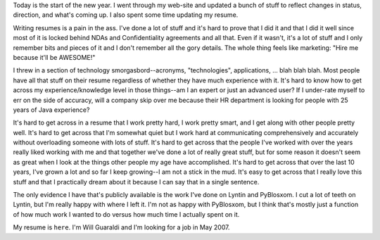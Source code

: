 .. title: New year 2007!
.. slug: newyear-2007
.. date: 2007-01-01 15:42:37
.. tags: content, life

Today is the start of the new year. I went through my web-site and
updated a bunch of stuff to reflect changes in status, direction, and
what's coming up. I also spent some time updating my resume.

Writing resumes is a pain in the ass. I've done a lot of stuff and it's
hard to prove that I did it and that I did it well since most of it is
locked behind NDAs and Confidentiality agreements and all that. Even if
it wasn't, it's a lot of stuff and I only remember bits and pieces of it
and I don't remember all the gory details. The whole thing feels like
marketing: "Hire me because it'll be AWESOME!"

I threw in a section of technology smorgasbord--acronyms,
"technologies", applications, ... blah blah blah. Most people have all
that stuff on their resume regardless of whether they have much
experience with it. It's hard to know how to get across my
experience/knowledge level in those things--am I an expert or just an
advanced user? If I under-rate myself to err on the side of accuracy,
will a company skip over me because their HR department is looking for
people with 25 years of Java experience?

It's hard to get across in a resume that I work pretty hard, I work
pretty smart, and I get along with other people pretty well. It's hard
to get across that I'm somewhat quiet but I work hard at communicating
comprehensively and accurately without overloading someone with lots of
stuff. It's hard to get across that the people I've worked with over the
years really liked working with me and that together we've done a lot of
really great stuff, but for some reason it doesn't seem as great when I
look at the things other people my age have accomplished. It's hard to
get across that over the last 10 years, I've grown a lot and so far I
keep growing--I am not a stick in the mud. It's easy to get across that
I really love this stuff and that I practically dream about it because I
can say that in a single sentence.

The only evidence I have that's publicly available is the work I've done
on Lyntin and PyBlosxom. I cut a lot of teeth on Lyntin, but I'm really
happy with where I left it. I'm not as happy with PyBlosxom, but I think
that's mostly just a function of how much work I wanted to do versus how
much time I actually spent on it.

My resume is ``here``.
I'm Will Guaraldi and I'm looking for a job in May 2007.
